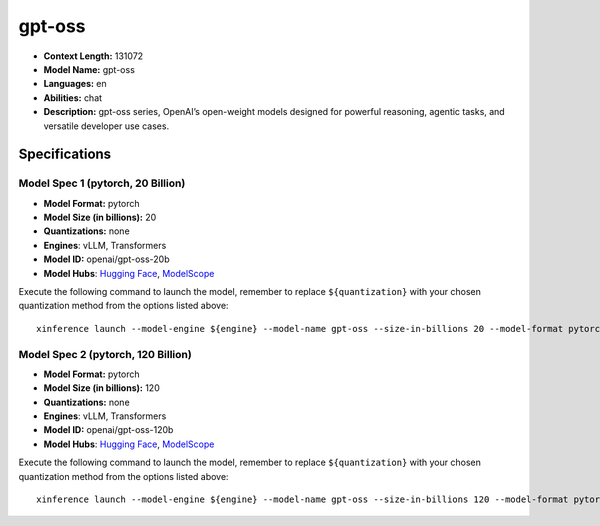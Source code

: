 .. _models_llm_gpt-oss:

========================================
gpt-oss
========================================

- **Context Length:** 131072
- **Model Name:** gpt-oss
- **Languages:** en
- **Abilities:** chat
- **Description:** gpt-oss series, OpenAI’s open-weight models designed for powerful reasoning, agentic tasks, and versatile developer use cases.

Specifications
^^^^^^^^^^^^^^


Model Spec 1 (pytorch, 20 Billion)
++++++++++++++++++++++++++++++++++++++++

- **Model Format:** pytorch
- **Model Size (in billions):** 20
- **Quantizations:** none
- **Engines**: vLLM, Transformers
- **Model ID:** openai/gpt-oss-20b
- **Model Hubs**:  `Hugging Face <https://huggingface.co/openai/gpt-oss-20b>`__, `ModelScope <https://modelscope.cn/models/openai-mirror/gpt-oss-20b>`__

Execute the following command to launch the model, remember to replace ``${quantization}`` with your
chosen quantization method from the options listed above::

   xinference launch --model-engine ${engine} --model-name gpt-oss --size-in-billions 20 --model-format pytorch --quantization ${quantization}


Model Spec 2 (pytorch, 120 Billion)
++++++++++++++++++++++++++++++++++++++++

- **Model Format:** pytorch
- **Model Size (in billions):** 120
- **Quantizations:** none
- **Engines**: vLLM, Transformers
- **Model ID:** openai/gpt-oss-120b
- **Model Hubs**:  `Hugging Face <https://huggingface.co/openai/gpt-oss-120b>`__, `ModelScope <https://modelscope.cn/models/openai-mirror/gpt-oss-120b>`__

Execute the following command to launch the model, remember to replace ``${quantization}`` with your
chosen quantization method from the options listed above::

   xinference launch --model-engine ${engine} --model-name gpt-oss --size-in-billions 120 --model-format pytorch --quantization ${quantization}

